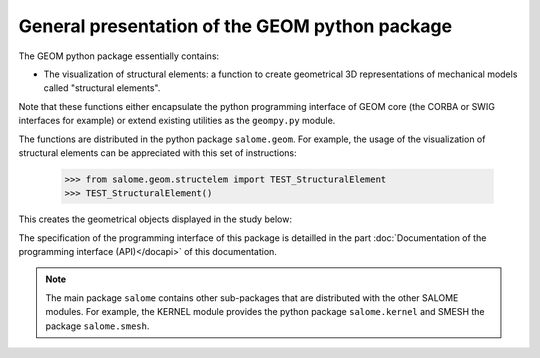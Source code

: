 
%%%%%%%%%%%%%%%%%%%%%%%%%%%%%%%%%%%%%%%%%%%%%%%
General presentation of the GEOM python package
%%%%%%%%%%%%%%%%%%%%%%%%%%%%%%%%%%%%%%%%%%%%%%%

The GEOM python package essentially contains:

* The visualization of structural elements: a function to create
  geometrical 3D representations of mechanical models called
  "structural elements".

Note that these functions either encapsulate the python programming
interface of GEOM core (the CORBA or SWIG interfaces for example) or
extend existing utilities as the ``geompy.py`` module.

The functions are distributed in the python package
``salome.geom``. For example, the usage of the visualization of
structural elements can be appreciated with this set of instructions:

 >>> from salome.geom.structelem import TEST_StructuralElement
 >>> TEST_StructuralElement()

This creates the geometrical objects displayed in the study below:

.. image:: /images/salome.geom.structuralelements.png
   :align: center

The specification of the programming interface of this package is
detailled in the part :doc:`Documentation of the programming interface
(API)</docapi>` of this documentation.

.. note::
   The main package ``salome`` contains other sub-packages that are
   distributed with the other SALOME modules. For example, the KERNEL
   module provides the python package ``salome.kernel`` and SMESH the
   package ``salome.smesh``.
